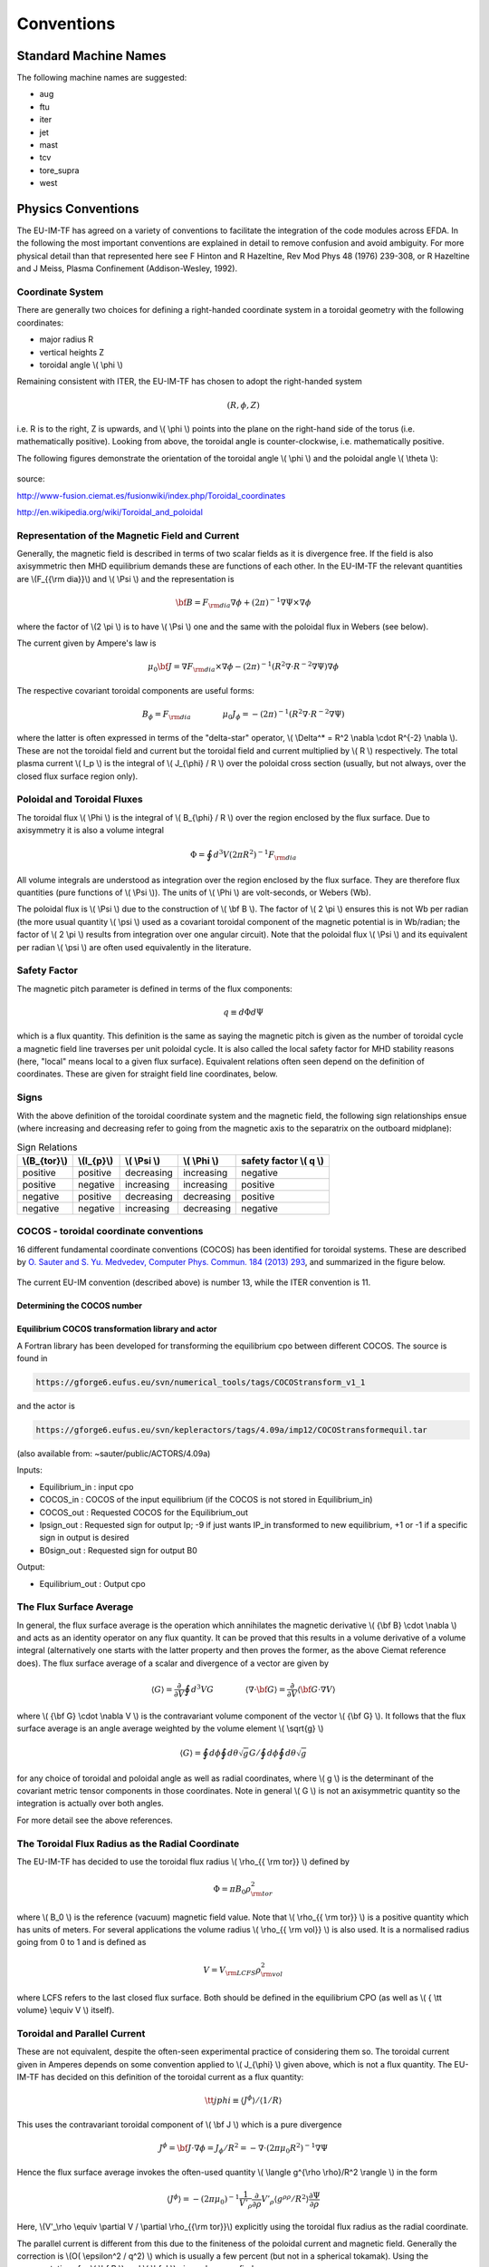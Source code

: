 .. _itm_conventions:

=============
 Conventions
=============

.. _machine_names:

Standard Machine Names
======================

The following machine names are suggested:

-  aug
-  ftu
-  iter
-  jet
-  mast
-  tcv
-  tore_supra
-  west

.. _physics_conventions:

Physics Conventions
===================

The EU-IM-TF has agreed on a variety of conventions to facilitate the
integration of the code modules across EFDA. In the following the most
important conventions are explained in detail to remove confusion and
avoid ambiguity. For more physical detail than that represented here see
F Hinton and R Hazeltine, Rev Mod Phys 48 (1976) 239-308, or R Hazeltine
and J Meiss, Plasma Confinement (Addison-Wesley, 1992).

.. _itm_coordinate_system:

Coordinate System
-----------------

There are generally two choices for defining a right-handed coordinate
system in a toroidal geometry with the following coordinates:

-  major radius R
-  vertical heights Z
-  toroidal angle \\( \\phi \\)

Remaining consistent with ITER, the EU-IM-TF has chosen to adopt the
right-handed system

.. math::
   (R, \phi, Z)

i.e. R is to the right, Z is upwards, and \\( \\phi \\) points into the plane
on the right-hand side of the torus (i.e. mathematically positive). Looking
from above, the toroidal angle is counter-clockwise, i.e. mathematically
positive.

The following figures demonstrate the orientation of the toroidal angle
\\( \\phi \\) and the poloidal angle \\( \\theta \\):

.. figure:: images/conventions_1.png
   :align: center
           
.. figure:: images/conventions_2.png
   :align: center

source:

http://www-fusion.ciemat.es/fusionwiki/index.php/Toroidal_coordinates\

http://en.wikipedia.org/wiki/Toroidal_and_poloidal

.. _itm_conventions_representation_of_the_magnetic_field_and_current:

Representation of the Magnetic Field and Current
------------------------------------------------

Generally, the magnetic field is described in terms of two scalar fields as
it is divergence free. If the field is also axisymmetric then MHD
equilibrium demands these are functions of each other. In the EU-IM-TF the
relevant quantities are \\(F_{{\\rm dia}}\\) and \\( \\Psi \\) and the
representation is

.. math::
   {\bf B} = F_{{\rm dia}} \nabla \phi +(2\pi)^{-1} \nabla \Psi \times \nabla \phi

where the factor of \\(2 \\pi \\) is to have \\( \\Psi \\) one and the same with
the poloidal flux in Webers (see below).

The current given by Ampere's law is

.. math::
   \mu_0 {\bf J} = \nabla F_{{\rm dia}} \times \nabla \phi - (2\pi)^{-1}(R^2 \nabla \cdot R^{-2} \nabla \Psi) \nabla \phi

The respective covariant toroidal components are useful forms:

.. math::
   B_\phi =F_{{\rm dia}} \qquad \qquad \mu_0 J_\phi = - (2\pi)^{-1}(R^2 \nabla\cdot R^{-2} \nabla \Psi)

where the latter is often expressed in terms of the "delta-star" operator,
\\( \\Delta^* = R^2 \\nabla \\cdot R^{-2} \\nabla \\). These are not the
toroidal field and current but the toroidal field and current multiplied by
\\( R \\) respectively. The total plasma current \\( I_p \\) is the integral of \\( J_{\\phi} / R \\) over the poloidal cross section (usually, but not always, over the closed flux surface region only).

.. _itm_conventions_poloidal_and_toroidal_fluxes:

Poloidal and Toroidal Fluxes
----------------------------

The toroidal flux \\( \\Phi \\) is the integral of \\( B_{\\phi} / R \\) over
the region enclosed by the flux surface. Due to axisymmetry it is also a
volume integral

.. math::
   \Phi = \oint d^3V (2 \pi R^2)^{-1} F_{{\rm dia}}

All volume integrals are understood as integration over the region enclosed
by the flux surface. They are therefore flux quantities (pure functions of
\\( \\Psi \\)). The units of \\( \\Phi \\) are volt-seconds, or Webers (Wb).

The poloidal flux is \\( \\Psi \\) due to the construction of \\( \\bf B
\\). The factor of \\( 2 \\pi \\) ensures this is not Wb per radian (the
more usual quantity \\( \\psi \\) used as a covariant toroidal component
of the magnetic potential is in Wb/radian; the factor of \\( 2 \\pi \\)
results from integration over one angular circuit). Note that the
poloidal flux \\( \\Psi \\) and its equivalent per radian \\( \\psi \\)
are often used equivalently in the literature.

.. _itm_conventions_safety_factor:

Safety Factor
-------------

The magnetic pitch parameter is defined in terms of the flux components:

.. math::
   
 q\equiv d \Phi d \Psi

which is a flux quantity. This definition is the same as saying the
magnetic pitch is given as the number of toroidal cycle a magnetic field
line traverses per unit poloidal cycle. It is also called the local safety
factor for MHD stability reasons (here, "local" means local to a given flux
surface). Equivalent relations often seen depend on the definition of
coordinates. These are given for straight field line coordinates, below.

.. _itm_conventions_signs:

Signs
-----

With the above definition of the toroidal coordinate system and the
magnetic field, the following sign relationships ensue (where increasing
and decreasing refer to going from the magnetic axis to the separatrix
on the outboard midplane):

.. table:: Sign Relations

   +----------------+-------------+--------------+--------------+-------------+
   | \\(B_{\tor}\\) | \\(I_{p}\\) | \\( \\Psi \\)| \\( \\Phi \\)| safety      |
   |                |             |              |              | factor      |
   |                |             |              |              | \\( q \\)   |
   +================+=============+==============+==============+=============+
   | positive       | positive    | decreasing   | increasing   | negative    |
   +----------------+-------------+--------------+--------------+-------------+
   | positive       | negative    | increasing   | increasing   | positive    |
   +----------------+-------------+--------------+--------------+-------------+
   | negative       | positive    | decreasing   | decreasing   | positive    |
   +----------------+-------------+--------------+--------------+-------------+
   | negative       | negative    | increasing   | decreasing   | negative    |
   +----------------+-------------+--------------+--------------+-------------+

.. _itm_conventions_cocos:

COCOS - toroidal coordinate conventions
---------------------------------------

16 different fundamental coordinate conventions (COCOS) has been identified
for toroidal systems. These are described by `O. Sauter and S. Yu. Medvedev, Computer Phys. Commun. 184 (2013) 293
<http://www.sciencedirect.com/science/article/pii/S0010465512002962>`__,
and summarized in the figure below.

.. figure:: images/conventions_3.png
   :align: center

The current EU-IM convention (described
above) is number 13, while the ITER convention is 11.

.. _itm_conventions_cocos_determine:

Determining the COCOS number
~~~~~~~~~~~~~~~~~~~~~~~~~~~~

.. figure:: images/conventions_4.png
   :align: center

.. _itm_conventions_cocos_conversions:

Equilibrium COCOS transformation library and actor
~~~~~~~~~~~~~~~~~~~~~~~~~~~~~~~~~~~~~~~~~~~~~~~~~~

A Fortran library has been developed for transforming the equilibrium
cpo between different COCOS. The source is found in

.. code-block:: console

           https://gforge6.eufus.eu/svn/numerical_tools/tags/COCOStransform_v1_1 
         

and the actor is

.. code-block:: console

           https://gforge6.eufus.eu/svn/kepleractors/tags/4.09a/imp12/COCOStransformequil.tar 
         

(also available from: ~sauter/public/ACTORS/4.09a)

Inputs:

-  Equilibrium_in : input cpo
-  COCOS_in : COCOS of the input equilibrium (if the COCOS is not stored in
   Equilibrium_in)
-  COCOS_out : Requested COCOS for the Equilibrium_out
-  Ipsign_out : Requested sign for output Ip; -9 if just wants IP_in
   transformed to new equilibrium, +1 or -1 if a specific sign in output is
   desired
-  B0sign_out : Requested sign for output B0

Output:

-  Equilibrium_out : Output cpo

.. _itm_conventions_flux_surface_average:

The Flux Surface Average
------------------------

In general, the flux surface average is the operation which annihilates the
magnetic derivative \\( {\\bf B} \\cdot \\nabla \\) and acts as an identity
operator on any flux quantity. It can be proved that this results in a
volume derivative of a volume integral (alternatively one starts with the
latter property and then proves the former, as the above Ciemat reference
does). The flux surface average of a scalar and divergence of a vector are
given by

.. math::
   \langle G \rangle = \frac {\partial} {\partial V} \oint d^3V G \qquad \qquad \langle \nabla \cdot {\bf G} \rangle = \frac {\partial} {\partial V} \langle {\bf G}\cdot\nabla V \rangle

where \\( {\\bf G} \\cdot \\nabla V \\) is the contravariant volume
component of the vector \\( {\\bf G} \\). It follows that the flux surface
average is an angle average weighted by the volume element \\( \\sqrt{g}
\\)

.. math::
   \langle G \rangle = \oint d \phi \oint d \theta \sqrt{g} G \left / \oint d \phi \oint d \theta \sqrt{g} \right.

for any choice of toroidal and poloidal angle as well as radial
coordinates, where \\( g \\) is the determinant of the covariant metric
tensor components in those coordinates. Note in general \\( G \\) is not an
axisymmetric quantity so the integration is actually over both angles.

For more detail see the above references.

.. _itm_conventions_toroidal_flux_radius_as_the_radial_coordinate:

The Toroidal Flux Radius as the Radial Coordinate
-------------------------------------------------

The EU-IM-TF has decided to use the toroidal flux radius \\( \\rho_{{ \\rm tor}} \\) defined by

.. math::
   \Phi = \pi B_0 \rho_{{ \rm tor}}^2

where \\( B_0 \\) is the reference (vacuum) magnetic field value. Note that
\\( \\rho_{{ \\rm tor}} \\) is a positive quantity which has units of
meters. For several applications the volume radius \\( \\rho_{{ \\rm vol}}
\\) is also used. It is a normalised radius going from 0 to 1 and is
defined as

.. math::
   V = V_{{\rm LCFS}} \rho_{{ \rm vol}}^2 

where LCFS refers to the last closed flux surface. Both should be defined
in the equilibrium CPO (as well as \\( { \\tt volume} \\equiv V \\) itself).

.. _itm_conventions_toroidal_and_parallel_current:

Toroidal and Parallel Current
-----------------------------

These are not equivalent, despite the often-seen experimental practice of
considering them so. The toroidal current given in Amperes depends on some
convention applied to \\( J_{\\phi} \\) given above, which is not a flux
quantity. The EU-IM-TF has decided on this definition of the toroidal
current as a flux quantity:

.. math::
   {\tt jphi} \equiv \langle J^ \phi \rangle / \langle 1/R \rangle

This uses the contravariant toroidal component of \\( \\bf J \\) which is a
pure divergence

.. math::
   J^\phi = {\bf J} \cdot \nabla \phi = J_ \phi / R^2 = - \nabla \cdot (2 \pi \mu_0 R^2)^{-1} \nabla \Psi

Hence the flux surface average invokes the often-used quantity \\( \\langle
g^{\\rho \\rho}/R^2 \\rangle \\) in the form

.. math::
   \langle J^\phi \rangle = - (2 \pi \mu_0)^{-1} \frac{1}{V'_\rho} \frac{ \partial}{ \partial \rho} V'_\rho \langle g^{ \rho \rho} / R^2 \rangle \frac{ \partial\Psi}{ \partial \rho}

Here,  \\(V'_\\rho \\equiv \\partial V / \\partial \\rho_{{\\rm tor}}\\)
explicitly using the toroidal flux radius as the radial coordinate.

The parallel current is different from this due to the finiteness of the
poloidal current and magnetic field. Generally the correction is \\(O( \\epsilon^2 / q^2) \\) which is usually a few percent (but not in a 
spherical tokamak). Using the representations for \\( \\bf B \\) and \\( \\bf J \\) given above we find

.. math::
   {\bf J} \cdot{ \bf B} =-(2 \pi \mu_0)^{-1}\,F_{{ \rm dia}}^2 \nabla \cdot \frac{1}{F_{{\rm dia}} R^2} \nabla \Psi

Since \\( F_{{\\rm dia}} \\) is a flux quantity the flux surface average
behaves as for \\( {\\tt jphi} \\) and we use a factor of \\( B_0 \\) to
provide the correct units, yielding

.. math::
   {\tt jparallel} \equiv -(2 \pi \mu_0 B_0)^{-1} \frac{F_{{ \rm dia}}^2}{V'_\rho} \frac{ \partial}{ \partial \rho} \frac{V'_\rho}{F_{{\rm dia}}} \langle g^{\rho\rho}/R^2 \rangle \frac{\partial\Psi}{\partial\rho}

This form has been chosen due to the natural use of the flux surface
average \\( \\langle{\\bf J} \\cdot{ \\bf B} \\rangle \\) in neoclassical theory
and the magnetic flux diffusion equation (see the Hinton and Hazeltine
reference above).

.. _itm_conventions_straight_field_line:

Straight Field Line Coordinates
-------------------------------

A variety of modules in the EU-IM-TF use straight field line coordinate
systems to represent the closed flux surface region. To guarantee
consistency with the definition of the poloidal flux and the magnetic field
representation given above, a standard definition of the coordinate volume
element follows. This is the same sense as the usage of the term "Jacobian"
in the CPOs (note many papers use the inverse volume element as the
"Jacobian" by contrast). Here, "straight field line coordinates" refers to
the use of the right-handed coordinate system \\(( \\Psi, \\theta, \\zeta) \\)
with the poloidal flux \\( \\Psi \\), the straight field line angle \\(
\\theta \\), and the toroidal angle \\( \\zeta = - \\phi \\). Therefore,
\\( \\theta \\) has the same orientation as the poloidal angle \\( \\theta
\\) in toroidal coordinates, while the toroidal angle \\( \\zeta \\) is in
the opposite direction of \\( \\phi \\). This is standard usage generally
in terms of "flux coordinates" (see Hazeltine and Meiss, above).

Note here that while the toroidal angle is the geometric one in the
orientation sense of flux coordinates, the poloidal angle is not
geometric. This results from the demand that the field lines be straight
in the coordinate plane \\(( \\theta, \\zeta) \\). The definition of this
property is given by the specification of the ratio of contravariant
components of the magnetic field as a flux quantity, which is one and
the same with the pitch parameter ("local safety factor"):

.. math::
   q = q(\Psi) = - B^ \zeta / B^\theta = B^\phi / B^\theta

where the minus sign appears by consistency with the primary definition in
terms of the flux components as given above. This represents a magnetic
differential equation for the poloidal angle:

.. math::
   B^ \theta = B^ \phi / q  = F_{{\rm dia}}/qR^2 

Due to the choice of "natural" coordinates (with \\( \\Psi \\), not \\( \\rho_{{\\rm tor}} \\)) this relation is close to the definition of the volume element \\( \\sqrt{g} \\) and, equivalently, the Jacobian \\( J \\)

.. math::
   J \equiv \sqrt{g} \qquad \qquad J^{-1} = {\bf \nabla} \Psi \cdot {\bf \nabla} \theta \times {\bf \nabla} \zeta = {\bf \nabla} \Psi \times {\bf \nabla} \phi \cdot {\bf \nabla}\theta 

Note the ordering of \\( {\\bf \\nabla} \\Psi \\) and \\( {\\bf \\nabla} \\phi \\).

The components of the magnetic field are then

.. math::
   B^{\theta} &= {\bf B} \cdot {\bf \nabla} \theta = (2\pi)^{-1} {\bf \nabla} \Psi \times {\bf \nabla} \phi \cdot {\bf \nabla} \theta = (2\pi J)^{-1} \\
   B^{\zeta} &= {\bf B} \cdot {\bf \nabla} \zeta = - B_\phi/R^{2} = - F_{{\rm dia}}/R^{2}\\
   B^{\Psi} &= {\bf B} \cdot {\bf \nabla} \Psi = 0

With these relations the following relationship between the Jacobian and pitch parameter ("local safety factor") holds

.. math::
   J = (2\pi)^{-1}q R^{2}/F_{{\rm dia}}


This is the quantity labelled \\( {\\tt jacobian} \\) in the equilibrium
CPO.

.. _itm_conventions_plasma_betas:

Plasma Betas
------------

Out of the many definitions of plasma betas, the EU-IM has agreed to
adhere to the following definitions: Following Wesson (p. 116), the
poloidal beta is defined as an integral over the poloidal cross section

.. math::
   \beta_{\rm p} = \frac{2 \mu_{0}} {B_{ \rm a}^{2}} \frac{ \int_{A} p \rm{d}S}{ \int_{A} \rm{d}S}

where \\( A = A (\\Psi) \\) is the poloidal cross section enclosed by the
flux surface \\( \\Psi \\), \\( B_{\rm a} = \\frac{ \\mu_{0} I}{l} \\) is
the flux surface averaged poloidal magnetic field, \\( I = I( \\Psi ) \\) the toroidal plasma current inside the flux surface \\( \\Psi \\) and \\( l = \\oint \\rm{d} l \\) the length of the poloidal perimeter of flux surface \\( \\Psi \\). This definition yields a one-dimensional profile \\( \\beta_{\\rm p} = \\beta_{\\rm p} ( \\Psi ) \\) stored in profiles_1d%beta_pol in the equilibrium CPO. The overall poloidal beta \\( \\beta_{\rm p} (\\Psi = \\Psi_{\\rm bd}) \\) is stored in global_param%beta_pol.

The toroidal beta is defined as

.. math::
   \beta_{\rm tor} = \frac{2 \mu_{0}}{B_{0}^{2}} \frac {\int_{\Omega} p \rm{d}V}{\int_{\Omega} \rm{d}V}

with \\( B_{0} \\) the vacuum magnetic field as stored in global_param%toroid_field%b0. The integral is carried out over the entire plasma volume and the result stored in global_param%beta_tor.

The normalized plasma beta is defined as

.. math::
   \beta_{\rm N} = 100 \frac{a B_{0}}{10^{-6}I_{\rm p}} \beta_{\rm tor}


with \\( I_{\\rm p} \\) the total plasma current (following Y.-S. Na et al.,
PPCF 44 (2002), 1285) and a is the minor radius. It is stored in
global_param%beta_normal.

.. _itm_conventions_internal_inductance:

Internal Inductance
-------------------

The definition of the internal inductance follows J.A. Romero et al., NF 50
(2010), 115002. The magnetic energy contained inside the flux surface \\(
\\Psi \\) is

.. math::
   W_{\rm mag} = \frac{1}{2 \mu_{0}} \int_{\Omega} B_{\rm p}^{2} \rm{d}V

where \\( B_{\\rm p} \\) is the poloidal component of the magnetic field. The (unnormalized) internal inductance is then defined as

.. math::
   L_{\rm i} = \frac{2 W_{\rm mag}}{I^{2}}

where \\( I = I(\\Psi) \\) is the toroidal plasma current enclosed by the
flux surface \\( \\Psi \\). The normalized internal inductance, as
stored in profiles_1d%li is defined as

.. math::
   l_{\rm i} = \frac{2 L_{\rm i}}{\mu_{0} \bar{R}}

with the surface averaged major radius

.. math::
   bar{R} = \frac{\int_{A} R \rm{d} S}{\int_{A} \rm{d}S} = \frac{V(\Psi)}{2 \pi A(\Psi)}
   
The overall internal inductance \\(l_{\\rm i} (\\Psi = \\Psi_{\\rm bd}) \\) is stored in global_param%li.

.. _itm_conventions_poloidal_angle_dimension_in_equilibrium_cpo:

Poloidal Angle Dimension in Equilibrium CPO
-------------------------------------------

The following entries in the equilibrium CPO are defined along the
poloidal dimension (as dim2 in the case of a flux surface equilibrium,
i.e. radial coordinate psi in dim1 and poloidal angle in dim2):

.. code-block:: console

   coord_sys%jacobian(:,:)
   coord_sys%g_11(:,:)
   coord_sys%g_12(:,:)
   coord_sys%g_13(:,:)
   coord_sys%g_22(:,:)
   coord_sys%g_23(:,:)
   coord_sys%g_33(:,:)
   profiles_2d%position
   profiles_2d%grid
   profiles_2d%psi_grid(:,:)
   profiles_2d%jphi_grid(:,:)
   profiles_2d%jpar_grid(:,:)
   profiles_2d%br(:,:)
   profiles_2d%bz(:,:)
   profiles_2d%bphi(:,:)
       

The EU-IM-TF has decided not to repeat the first poloidal point (with
poloidal angle \\(\\theta = 0\\)), which is identical to \\(\\theta = 2
\\pi\\). This option was chosen to facilitate Fourier transforms along the
poloidal direction. To that purpose it is required that the dimension dim2
be equidistant in the poloidal angle \\( \\theta \\) (going from \\( \\theta =
0 \\) to \\( \\theta = (ndim2-1)/ndim2*2 \\pi \\) where ndim2 is the number of
poloidal grid points), whatever the choice of this angle is.

.. _numerical_and_computational_conventions:

Numerical and computational conventions
=======================================

.. _itm_conventions_standardized_variable_types:

Standardized Variable Types
---------------------------

To ensure that physics modules produce identical results on various
computer architectures and to avoid issues with double precision versus
single precision interfaces, the EU-IM-TF has agreed on a set of
standardized variable types.
It is recommended that these types be used throughout all EU-IM modules,
but at least for the interface definitions.
The Fortran90 module defining the type standards
itm_types.f90
is hosted by the project
itmshared
.
To check out the relevant files please do

.. code-block:: console

   svn checkout https://gforge6.eufus.eu/svn/itmshared/trunk/src/itm_types target_dir
         

For Fortran90, the following standard types have been defined

.. code-block:: console

   INTEGER,  PARAMETER :: EU-IM_I1 = SELECTED_INT_KIND (2)        ! Integer*1
   INTEGER,  PARAMETER :: EU-IM_I2 = SELECTED_INT_KIND (4)        ! Integer*2
   INTEGER,  PARAMETER :: EU-IM_I4 = SELECTED_INT_KIND (9)        ! Integer*4
   INTEGER,  PARAMETER :: EU-IM_I8 = SELECTED_INT_KIND (18)       ! Integer*8
   INTEGER,  PARAMETER :: R4 = SELECTED_REAL_KIND (6, 37)   ! Real*4
   INTEGER,  PARAMETER :: R8 = SELECTED_REAL_KIND (15, 300) ! Real*8
         

To implement these types in your code, please add the following line to
your modules

.. code-block:: console

     use itm_types
         

Compiled versions of the module can be found in

.. code-block:: console

     $EU-IMLIBDIR/itmtypes/lib/$OBJECTCODE
         

where the following values of OBJECTCODE are supported

.. code-block:: console

   amd64_g95_0.92 
   amd64_gfortran_4.7 
   amd64_intel_12 
   amd64_pgi_10
         

(More information about the EU-IM libraries.)

.. _itm_conventions_standardized_physical_constants:

Standardized Physical Constants
-------------------------------

To avoid discrepancies in simulations from using different definitions of
the physical constants, the EU-IM-TF has agreed upon a set of standardized
physical constants (all in SI units except for temperatures) based on the
NIST recommendations . It is recommended that these constant be used
throughout all EU-IM modules. The Fortran90 module defining the
standardized physical constants itm_constants.f90 is hosted by the project
itmshared . To check out the relevant files please do

.. code-block:: console

   svn checkout https://gforge6.eufus.eu/svn/itmshared/trunk/src/itm_constants target_dir
         

Compiled versions of the module can be found in

.. code-block:: console

     $EU-IMLIBDIR/itmconstants/lib/$OBJECTCODE
         

where the following values of OBJECTCODE are supported

.. code-block:: console

   amd64_g95_0.92 
   amd64_gfortran_4.7 
   amd64_intel_12 
   amd64_pgi_10
         

The C equivalent ("itm_constants.h") can be found in

.. code-block:: console

     $EU-IMLIBDIR/itmconstants/include/
         

and the Python in

.. code-block:: console

     $EU-IMLIBDIR/itmconstants/lib/python2.6/
         

A Java version is available but has not yet been released --- contact ISIP
if you are interested.
( More information about the EU-IM libraries .)
Thefollowing constants are available: itm_constants.xml All constants are
double precision floats ( R8 ).

.. _itm_conventions_invalid_data_base_entries:

Invalid Data Base Entries
-------------------------

The EU-IM data base does not allow for setting data base entries directly
to invalid in case they should not be set. Since the Universal Access Layer
(UAL) always pulls out complete CPOs, i.e. complete data structures, of
which not all fields may be filled, the problem arose of how to identify
those fields which have not been filled. In the case of arrays, this is
simply done by not associating the corresponding pointer. In the case of
scalars, however, unique values for floats and integers had to be defined
to identify empty fields. These values identify invalid data base entries
and can be tested through comparison. The values for invalid data base
entries in Fortran90 are defined below:

.. code-block:: console

   INTEGER,  PARAMETER :: itm_int_invalid = -999999999
   REAL(R8), PARAMETER :: itm_r8_invalid = -9.0D40
         

They have been found to be safely out of any physical range for the
affected fields such that no accidental confusion with real values may
occur. The Fortran90 module defining these values itm_types.f90 is hosted
by the project itmshared . To check out the relevant files please do

.. code-block:: console

       svn checkout https://gforge6.eufus.eu/svn/itmshared/trunk/src/itm_types target_dir
         

The module also includes three functions of type boolean itm_is_valid_int4
, itm_is_valid_int8 , and itm_is_valid_real8 which are overloaded under the
interface itm_is_valid to check whether a data base entry has been filled.
Example:

.. code-block:: console

   if (itm_is_valid(equilibrium%global_param%i_plasma)) then
     write(*, *) 'Plasma current Ip = ', equilibrium%global_param%i_plasma
   end if
         

.. _itm_conventions_enumerated_datatypes:

Enumerated datatypes/Identifiers
--------------------------------

This section concerns how to specify the origin of data in certain types of
CPOs. The specification is performed using the datatype identifier. The
following specifies the conventions of the allowed enumerated datatypes.

-  cocos_identifier.xml
-  coordinate_identifier.xml
-  coredelta_identifier.xml
-  coreneutral_identifier.xml
-  coresource_identifier.xml
-  coretransp_identifier.xml
-  distsource_identifier.xml
-  fast_particle_origin_identifier.xml
-  fast_thermal_filter_identifier.xml
-  fokker_planck_source_identifier.xml
-  pellet_shape_identifier.xml
-  species_reference_identifier.xml
-  wall_identifier.xml
-  wave_identifier.xml

Compiled versions of the modules can be found in

.. code-block:: console

     $EU-IMLIBDIR/itmconstants/lib/$OBJECTCODE
         

where the following values of OBJECTCODE are supported

.. code-block:: console

   amd64_g95_0.92 
   amd64_gfortran_4.7 
   amd64_intel_12 
   amd64_pgi_10
         

The C equivalent can be found in

.. code-block:: console

     $EU-IMLIBDIR/itmconstants/include/
         

and the Python in

.. code-block:: console

     $EU-IMLIBDIR/itmconstants/lib/python2.6/
         

A Java version is available but has not yet been released --- contact the
CPT if you are interested.
( More information about the EU-IM libraries .)

Example: How to fill coresource/values/sourceid
~~~~~~~~~~~~~~~~~~~~~~~~~~~~~~~~~~~~~~~~~~~~~~~

When filling in an enumerated datatype, like coresource/values/sourceid, it
is recomended to use the parameters and functions built into the fortran
modules associated with each such datatype. These modules are available as
part of the UAL package. As an examples we may include the
coresource_identifier:

.. code-block:: console

     use coresource_identifier, only: fusion, get_type_name, get_type_description__ind
       

Here the value of the integer-parameter fusion is the Flag for fusion
reactions in the `coresource_identifier
<#itm_enum_types__coresource_identifier>`__ structure (i.e. fusion=5). Once
we know the Flag we may get the Id using the function
Id=get_type_name(Flag) and the Description using the function
Description=get_type_description__ind(Flag). These function are available
for every datatype.

Below you have an example of how to use these functions:

.. code-block:: console

   program coresource_example use euitm_schemas, only: type_coresource use
     coresource_identifier, only: fusion, get_type_name,
     get_type_description__ind use write_structures, only: open_write_file,
     write_cpo, close_write_file use deallocate_structures, only:
     deallocate_cpo implicit none

     type (type_coresource) :: coresource
     integer :: idx, i

     character*128 :: filename
     integer :: shot, run

     data filename / &
          & 'coresource.cpo' &
          & /

     allocate(coresource%values(1))
     allocate(coresource%values(1)%sourceid%id(1))
     allocate(coresource%values(1)%sourceid%description(1))
     coresource%values(1)%sourceid%flag = fusion
     coresource%values(1)%sourceid%id = get_type_name(fusion)
     coresource%values(1)%sourceid%description =
     get_type_description__ind(fusion)

     call open_write_file(1, filename)
     call write_cpo(coresource, 'coresource')
     call close_write_file

     call deallocate_cpo(coresource)

   end program coresource_example
       

This example program, and similar examples for other enumerated
datatypes, are available in:

.. code-block:: console

      https://gforge6.eufus.eu/svn/itmshared/trunk/src/itm_constants/examples
       

.. _itm_conventions_grid_types_in_equilibrium_cpo:

Grid Types in Equilibrium CPO
-----------------------------

Equilibria may be represented in a variety of different ways depending on
which EU-IM module has calculated them and which module shall use them. To
avoid ambiguity and to allow modules to check which type of equilibrium is
stored in the equilibrium CPO, a unique grid identifier is stored in
profiles_2d%grid_type. The grid identified currently consists of 4 strings
(at 132 chars) with the following structure (array indices in Fortran
notation):

+---------------------------+------------------------------------------+
| Position                  | Content                                  |
+===========================+==========================================+
| grid_type(1)              | integer identifier for grid type         |
+---------------------------+------------------------------------------+
| grid_type(2)              | string identifier for grid type          |
+---------------------------+------------------------------------------+
| grid_type(3)              | integer identifier for poloidal angle    |
+---------------------------+------------------------------------------+
| grid_type(4)              | string identifier for poloidal angle     |
+---------------------------+------------------------------------------+

.. _itm_conventions_grid_type_identifier:

Grid Type Identifier
~~~~~~~~~~~~~~~~~~~~

The currently allowed values (integer and string) for the identifier of
the grid type are listed below:

+-------------+--------------------+-----------------------------------+
| Integer     | String Value       | Description                       |
| Values      |                    |                                   |
+=============+====================+===================================+
| 1           | rectangular        | Regular grid in \\((R,            |
|             |                    | Z) \\).'EFIT-like grid'           |
+-------------+--------------------+-----------------------------------+
| 2           | inverse            | Regular grid in \\((\\Psi,        |
|             |                    | \\theta)\\).'flux surface grid'.  |
+-------------+--------------------+-----------------------------------+
| 3           | irregular          | | Irregular grid. All fields in   |
|             |                    |   profiles_2d are given as (ndim1,|
|             |                    |   1)                              |
|             |                    | | degenerate 2D matrices, i.e.    |
|             |                    |   as lists of vertices (for       |
|             |                    | | triangles or quadrilaterals).   |
+-------------+--------------------+-----------------------------------+

.. _itm_conventions_poloidal_angle_identifier:

Poloidal Angle Identifier
+++++++++++++++++++++++++

The currently allowed values (integer and string) for the identifier of
the poloidal angle are listed below:

+-------------+--------------------+-------------------------------------+
| Integer     | String Value       | Description                         |
| Values      |                    |                                     |
+=============+====================+=====================================+
| 1           | straight field     |   straight field line angle         |
|             | line               |   \\( \\theta \\) as defined in     |
|             |                    |   Straight Field Line Coordinates   |
+-------------+--------------------+-------------------------------------+
| 2           | equal arc          |   Poloidal angle \\( \\theta \\)    |
|             |                    |   defined by equal arc lengths      |
|             |                    |   along flux surfaces               |
+-------------+--------------------+-------------------------------------+
| 3           | polar              |   Poloidal angle \\( \\theta \\) in |
|             |                    |   toroidal coordinates as defined   |
|             |                    |   in  Coordinate                    |
|             |                    |   System                            |
+-------------+--------------------+-------------------------------------+

.. _itm_conventions_plasma_bundle:

Standardized EU-EU-IM Plasma Bundle
-----------------------------------

The EU-IM has agreed on a standardized way to bundle CPOs and control
parameters inside KEPLER.

+---------------------------------+----------+-----------------------------------------+
| *Field names*                   | *Type*   | *Description*                           |
+=================================+==========+=========================================+
| time                            | real     | | The synthetic time of the simulation, |
|                                 |          | | or for time-dependent workflows; the  |
|                                 |          | | end of the present time step. For     |
|                                 |          | | example, consider a time dependent    |
|                                 |          | | workflows, where physics quantities   |
|                                 |          | | are update one after the other. Thus, |
|                                 |          | | while the physics quantities are      |
|                                 |          | | updated the various fields below      |
|                                 |          | | (e.g. the CPOs) may be describe at    |
|                                 |          | | different time points. In such        |
|                                 |          | | workflows the this "time"-field       |
|                                 |          | | describe the time at the end of the   |
|                                 |          | | present time step. Units: (s)         |
+---------+-----------------------+----------+-----------------------------------------+
| CONTROL | tau                   | real     | time-step (s)                           |
|         +-----------------------+----------+-----------------------------------------+
|         | tau_out               | real     | time interval for saving output (s)     |
|         +--------+--------------+----------+-----------------------------------------+
|         | ETS    | amix         | real     | mixing factor                           |
|         |        +--------------+----------+-----------------------------------------+
|         |        | amix_tr      | real     | mixing factor for profiles              |
|         |        +--------------+----------+-----------------------------------------+
|         |        | sigma_source | integer  | | option for origin of plasma electrical|
|         |        |              |          | | conductivity: 0: plasma collisions;   |
|         |        |              |          | | 1: transport module; 2: source module |
|         |        +--------------+----------+-----------------------------------------+
|         |        | solver_type  | integer  | choice of numerical solver              |
|         |        +--------------+----------+-----------------------------------------+
|         |        | conv_rec     | real     | required fractional convergence         |
+---------+--------+--------------+----------+-----------------------------------------+
| CPOS    | MHD    | equilibrium  | cpo      | see type and fortran descriptions       |
|         |        +--------------+----------+-----------------------------------------+
|         |        | toroidfield  | cpo      | see type and fortran descriptions       |
|         |        +--------------+----------+-----------------------------------------+
|         |        | mhd          | cpo      | see type and fortran descriptions       |
|         |        +--------------+----------+-----------------------------------------+
|         |        | sawteeth     | cpo      | see type and fortran descriptions       |
|         +--------+--------------+----------+-----------------------------------------+
|         | CORE   | coreprof     | cpo      | see type and fortran descriptions       |
|         |        +--------------+----------+-----------------------------------------+
|         |        | coretransp   | cpo      | see type and fortran descriptions       |
|         |        +--------------+----------+-----------------------------------------+
|         |        | coresource   | cpo      | see type and fortran descriptions       |
|         |        +--------------+----------+-----------------------------------------+
|         |        | coreimpur    | cpo      | see type and fortran descriptions       |
|         |        +--------------+----------+-----------------------------------------+
|         |        | coreneutral  | cpo      | see type and fortran descriptions       |
|         |        +--------------+----------+-----------------------------------------+
|         |        | corefast     | cpo      | see type and fortran descriptions       |
|         |        +--------------+----------+-----------------------------------------+
|         |        | coredelta    | cpo      | see type and fortran descriptions       |
|         |        +--------------+----------+-----------------------------------------+
|         |        | compositionc | cpo      | see type and fortran descriptions       |
|         |        +--------------+----------+-----------------------------------------+
|         |        | neoclassic   | cpo      | see type and fortran descriptions       |
|         +--------+--------------+----------+-----------------------------------------+
|         | EDGE   | edge         | cpo      | see type and fortran descriptions       |
|         +--------+--------------+----------+-----------------------------------------+
|         | HCD    | waves        | cpo      | see type and fortran descriptions       |
|         |        +--------------+----------+-----------------------------------------+
|         |        | distsource   | cpo      | see type and fortran descriptions       |
|         |        +--------------+----------+-----------------------------------------+
|         |        | distribution | cpo      | see type and fortran descriptions       |
|         +--------+--------------+----------+-----------------------------------------+
|         | MACH   | vessel       | cpo      | see type and fortran descriptions       |
|         |        +--------------+----------+-----------------------------------------+
|         |        | wall         | cpo      | see type and fortran descriptions       |
|         |        +--------------+----------+-----------------------------------------+
|         |        | nbi          | cpo      | see type and fortran descriptions       |
|         |        +--------------+----------+-----------------------------------------+
|         |        | antennas     | cpo      | see type and fortran descriptions       |
|         |        +--------------+----------+-----------------------------------------+
|         |        | ironmodel    | cpo      | see type and fortran descriptions       |
|         |        +--------------+----------+-----------------------------------------+
|         |        | pfsystems    | cpo      | see type and fortran descriptions       |
|         +--------+--------------+----------+-----------------------------------------+
|         | DIAG   | fusiondiag   | cpo      | see type and fortran descriptions       |
|         |        +--------------+----------+-----------------------------------------+
|         |        | scenario     | cpo      | see type and fortran descriptions       |
|         +--------+--------------+----------+-----------------------------------------+
|         | EVENTS | pellets      | cpo      | see type and fortran descriptions       |
+---------+--------+--------------+----------+-----------------------------------------+
| PCS     | input                 | pcs_in   | | Diagnostics input signals to the      |
|         |                       |          | | plasma control system (see comple-type|
|         |                       |          | | definition below)                     |
|         +-----------------------+----------+-----------------------------------------+
|         | reference             | pcs_ref  | | Reference signals for the plasma      |
|         |                       |          | | control system (see comple-type       |
|         |                       |          | | definition below)                     |
|         +-----------------------+----------+-----------------------------------------+
|         | output                | pcs_out  | | Output signals from plasma control    |
|         |                       |          | | system (see comple-type definition    |
|         |                       |          | | below)                                |
+---------+-----------------------+----------+-----------------------------------------+

The complex-types used in the PCS.

+----------------------------------------+---------------------------+---------------------------------------------------+
| *Field names*                          | *Type*                    | *Description*                                     |
+========================================+===========================+===================================================+
| *pcs_in* (under development)                                       | *Diagnostics for plasma control*                  |
+----------------------------------------+---------------------------+---------------------------------------------------+
| pcs.inputs.plasma_variables            | \type_plasma_\ variables  | Plasma variables                                  |
+----------------------------------------+---------------------------+---------------------------------------------------+
| pcs.inputs.plant_variables             | \type_plant_\ variables   | Plant variables                                   |
+----------------------------------------+---------------------------+---------------------------------------------------+
| *pcs_ref* (under development)                                      | *Reference signals for plasma control*            |
+----------------------------------------+---------------------------+---------------------------------------------------+
| pcs.reference.plant_variables          | type_plant _variables     | Plant variables                                   |
+----------------------------------------+---------------------------+---------------------------------------------------+
| pcs.reference.plant_configuration      | type_plant _configuration | Plant configuration                               |
+----------------------------------------+---------------------------+---------------------------------------------------+
| *pcs_out* (under development)                                      | *Output signal for plasma control*                |
+----------------------------------------+---------------------------+---------------------------------------------------+
| pcs.output.plasma_variables            | type_plasma _variables    | Plasma variables                                  |
+----------------------------------------+---------------------------+---------------------------------------------------+
| pcs.output.plant_variables             | type_plant _variables     | | Plant variables. NOTE: only for                 |
|                                        |                           | | artificial control.                             |
+----------------------------------------+---------------------------+---------------------------------------------------+
| *type_plasma_variables* (under development)                        | | *Plasma properties relevant for plasma*         |
|                                                                    | | *control*                                       |
+----------------------------------------+---------------------------+---------------------------------------------------+
| plasma.shape.ZIP                       | float                     | | Z_centre*Ip (used for vertical control;         |
|                                        |                           | | definition of Z_centre can vary) [Am]           |
+----------------------------------------+---------------------------+---------------------------------------------------+
| plasma.shape.gaps(:)                   | float                     | | Distance between the plasma and the             |
|                                        |                           | | wall components [m]                             |
+----------------------------------------+---------------------------+---------------------------------------------------+
| plasma.magnetics.b_toroidal            | real                      | | Toroidal magnetic field at the magnetic         |
|                                        |                           | | axis [T]                                        |
+----------------------------------------+---------------------------+---------------------------------------------------+
| plasma.magnetics.Ip                    | real                      | | Current (A)                                     |
|                                        |                           | | CPO element:                                    |
|                                        |                           | | equilibrium().global_param.current_tot          |
+----------------------------------------+---------------------------+---------------------------------------------------+
| plasma.magnetics.v_loop                | real                      | | Loop voltage (V)                                |
|                                        |                           | | CPO element:                                    |
|                                        |                           | | coreprof().profiles1d.vloop.value               |
+----------------------------------------+---------------------------+---------------------------------------------------+
| plasma.confinement.ne_line_integrated  | real                      | | Line integrated electron density                |
|                                        |                           |   (\\( m^{-2} \\))                                |
+----------------------------------------+---------------------------+---------------------------------------------------+
| plasma.confinement.beta_toroidal       | real                      | | Toroidal beta                                   |
|                                        |                           | | CPO element:                                    |
|                                        |                           | | equilibrium().global_param.beta_tor             |
+----------------------------------------+---------------------------+---------------------------------------------------+
| *plant_variables* (under development)                              | | *Plant variabels*                               |
+----------------------------------------+---------------------------+---------------------------------------------------+
| pf_system...                           | /                         | /                                                 |
+----------------------------------------+---------------------------+---------------------------------------------------+
| plant_variables.fuelling.pellet.trigger| integer                   | | TRUE if pellet is being launched,               |
|                                        |                           | | othervise FALSE                                 |
+----------------------------------------+---------------------------+---------------------------------------------------+
| plant_variables.fuelling.gas.puff_rate | real                      | Gas puffing rate (1/s)                            |
+----------------------------------------+---------------------------+---------------------------------------------------+
| plant_variables.hcd.nbi.power          | real                      | | NBI power (W)                                   |
|                                        |                           | | CPO element:                                    |
|                                        |                           | | nbi().nbi_unit().pow_unit.value                 |
+----------------------------------------+---------------------------+---------------------------------------------------+
| plant_variables.hcd.nbi.injection_angle| real                      | | NBI launching angle (rad)                       |
|                                        |                           | | CPO element:                                    |
|                                        |                           | | nbi().nbi_unit().pow_unit.value                 |
+----------------------------------------+---------------------------+---------------------------------------------------+
| plant_variables.hcd.ec.power           | real                      | | EC power (W)                                    |
|                                        |                           | | CPO element:                                    |
|                                        |                           | | antennas().antenna_unit().antenna_ec.power.value|
+----------------------------------------+---------------------------+---------------------------------------------------+
| plant_variables.hcd.ec.angle           | real                      | | EC launch angle (definition depend on the       |
|                                        |                           | | machine) [rad]                                  |
+----------------------------------------+---------------------------+---------------------------------------------------+
| plant_variables.hcd.lh.power           | real                      | | LH power (W)                                    |
|                                        |                           | | CPO element:                                    |
|                                        |                           | | antennas().antenna_unit().antenna_lh.power.value|
+----------------------------------------+---------------------------+---------------------------------------------------+
| plant_variables.hcd.lh.n_parallel      | real                      | Parallel refractive index [1]                     |
+----------------------------------------+---------------------------+---------------------------------------------------+
| plant_variables.hcd.ic.power           | real                      | | IC power (W)                                    |
|                                        |                           | | CPO element:                                    |
|                                        |                           | | antennas().antenna_unit().antenna_ic.power.value|
+----------------------------------------+---------------------------+---------------------------------------------------+
| plant_variables.hcd.ic.frequency       | real                      | | RF wave frequency (Hz)                          |
|                                        |                           | | CPO element:                                    |
|                                        |                           | | antennas().antenna_unit().antenna_ic.freq       |
+----------------------------------------+---------------------------+---------------------------------------------------+


